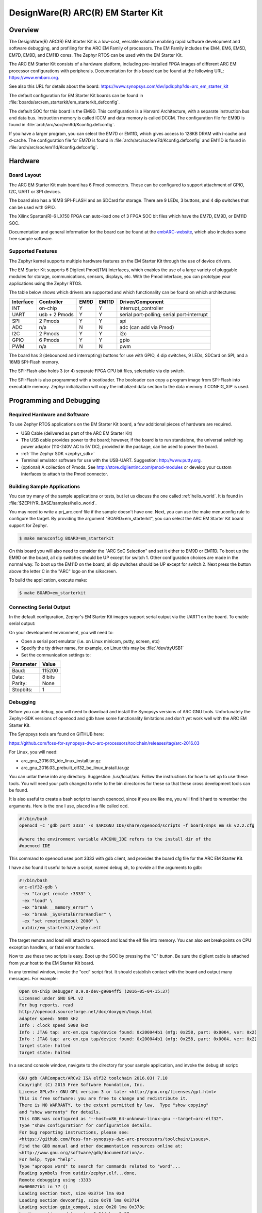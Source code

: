 .. _em_starterkit:

DesignWare(R) ARC(R) EM Starter Kit
###################################

Overview
********

The DesignWare(R) ARC(R) EM Starter Kit is a low-cost, versatile solution
enabling rapid software development and software debugging, and profiling
for the ARC EM Family of processors. The EM Family includes the EM4, EM6,
EM5D, EM7D, EM9D, and EM11D cores. The Zephyr RTOS can be used with the
EM Starter Kit.

.. image:: ARC_EM_Starter_Kit_Board_Photo.jpg
   :width: 442px
   :align: center
   :alt: DesignWare(R) ARC(R) EM Starter Kit (synopsys.com)

The ARC EM Starter Kit consists of a hardware platform, including pre-installed
FPGA images of different ARC EM processor configurations with peripherals.
Documentation for this board can be found at the following URL:
https://www.embarc.org.

See also this URL for details about the board:
https://www.synopsys.com/dw/ipdir.php?ds=arc_em_starter_kit

The default configuration for EM Starter Kit boards can be found in
:file:`boards/arc/em_starterkit/em_starterkit_defconfig`.

The default SOC for this board is the EM9D. This configuration is a Harvard
Architecture, with a separate instruction bus and data bus. Instruction memory
is called ICCM and data memory is called DCCM. The configuration file for EM9D
is found in :file:`arch/arc/soc/em9d/Kconfig.defconfig`.

If you have a larger program, you can select the EM7D or EM11D, which gives
access to 128KB DRAM with i-cache and d-cache. The configuration file for EM7D
is found in :file:`arch/arc/soc/em7d/Kconfig.defconfig` and EM11D is found in
:file:`arch/arc/soc/em11d/Kconfig.defconfig`.

Hardware
********
Board Layout
============

The ARC EM Starter Kit main board has 6 Pmod connectors. These can be configured
to support attachment of GPIO, I2C, UART or SPI devices.

The board also has a 16MB SPI-FLASH and an SDCard for storage. There are 9 LEDs,
3 buttons, and 4 dip switches that can be used with GPIO.

The Xilinx Spartan(R)-6 LX150 FPGA can auto-load one of 3 FPGA SOC bit files
which have the EM7D, EM9D, or EM11D SOC.

Documentation and general information for the board can be found at the
`embARC-website`_, which also includes some free sample software.

Supported Features
==================

The Zephyr kernel supports multiple hardware features on the EM Starter Kit
through the use of device drivers.

The EM Starter Kit supports 6 Digilent Pmod(TM) Interfaces, which enables the
use of a large variety of pluggable modules for storage, communications,
sensors, displays, etc. With the Pmod interface, you can prototype your
applications using the Zephyr RTOS.

The table below shows which drivers are supported and which functionality can be
found on which architectures:

+-----------+------------+-----+-------+-----------------------+
| Interface | Controller |EM9D | EM11D | Driver/Component      |
+===========+============+=====+=======+=======================+
| INT       | on-chip    | Y   | Y     | interrupt_controller  |
+-----------+------------+-----+-------+-----------------------+
| UART      | usb +      | Y   | Y     | serial port-polling;  |
|           | 2 Pmods    |     |       | serial port-interrupt |
+-----------+------------+-----+-------+-----------------------+
| SPI       | 2 Pmods    | Y   | Y     | spi                   |
+-----------+------------+-----+-------+-----------------------+
| ADC       | n/a        | N   | N     | adc (can add via Pmod)|
+-----------+------------+-----+-------+-----------------------+
| I2C       | 2 Pmods    | Y   | Y     | i2c                   |
+-----------+------------+-----+-------+-----------------------+
| GPIO      | 6 Pmods    | Y   | Y     | gpio                  |
+-----------+------------+-----+-------+-----------------------+
| PWM       | n/a        | N   | N     | pwm                   |
+-----------+------------+-----+-------+-----------------------+

The board has 3 (debounced and interrupting) buttons for use with GPIO, 4 dip
switches, 9 LEDs, SDCard on SPI, and a 16MB SPI-Flash memory.

The SPI-Flash also holds 3 (or 4) separate FPGA CPU bit files, selectable via
dip switch.

The SPI-Flash is also programmed with a bootloader. The booloader can copy a
program image from SPI-Flash into executable memory.  Zephyr initialization will
copy the initialized data section to the data memory if CONFIG_XIP is used.


Programming and Debugging
*************************

Required Hardware and Software
==============================

To use Zephyr RTOS applications on the EM Starter Kit board, a few additional
pieces of hardware are required.

* USB Cable (delivered as part of the ARC EM Starter Kit)

* The USB cable provides power to the board; however, if the board is to run
  standalone, the universal switching power adaptor (110-240V AC to 5V DC),
  provided in the package, can be used to power the board.

* :ref:`The Zephyr SDK <zephyr_sdk>`

* Terminal emulator software for use with the USB-UART. Suggestion:
  http://www.putty.org.

* (optional) A collection of Pmods.
  See http://store.digilentinc.com/pmod-modules or develop your
  custom interfaces to attach to the Pmod connector.

Building Sample Applications
==============================

You can try many of the sample applications or tests, but let us discuss
the one called :ref:`hello_world`.
It is found in :file:`$ZEPHYR_BASE/samples/hello_world`.

You may need to write a prj_arc.conf file if the sample doesn't have one.
Next, you can use the make menuconfig rule to configure the target. By
providing the argument "BOARD=em_starterkit", you can select the ARC
EM Starter Kit board support for Zephyr.

.. code-block:: console

   $ make menuconfig BOARD=em_starterkit

On this board you will also need to consider the "ARC SoC Selection" and set
it either to EM9D or EM11D. To boot up the EM9D on the board, all dip
switches should be UP except for switch 1. Other configuration choices
are made in the normal way. To boot up the EM11D on the board,
all dip switches should be UP except for switch 2. Next press the button
above the letter C in the "ARC" logo on the silkscreen.

To build the application, execute make:

.. code-block:: console

   $ make BOARD=em_starterkit

Connecting Serial Output
=========================

In the default configuration, Zephyr's EM Starter Kit images support serial output
via the UART1 on the board.  To enable serial output:

On your development environment, you will need to:

* Open a serial port emulator (i.e. on Linux minicom, putty, screen, etc)
* Specify the tty driver name, for example, on Linux this may be :file:`/dev/ttyUSB1`
* Set the communication settings to:


========= =====
Parameter Value
========= =====
Baud:     115200
Data:     8 bits
Parity:    None
Stopbits:  1
========= =====

Debugging
==========
Before you can debug, you will need to download and install the
Synopsys versions of ARC GNU tools. Unfortunately the Zephyr-SDK versions
of openocd and gdb have some functionality limitations and don't yet
work well with the ARC EM Starter Kit.

The Synopsys tools are found on GITHUB here:

https://github.com/foss-for-synopsys-dwc-arc-processors/toolchain/releases/tag/arc-2016.03

For Linux, you will need:

* arc_gnu_2016.03_ide_linux_install.tar.gz
* arc_gnu_2016.03_prebuilt_elf32_be_linux_install.tar.gz

You can untar these into any directory. Suggestion: /usr/local/arc.  Follow the
instructions for how to set up to use these tools.  You will need your path
changed to refer to the bin directories for these so that these cross
development tools can be found.

It is also useful to create a bash script to launch openocd, since if you are
like me, you will find it hard to remember the arguments. Here is the one I use,
placed in a file called ocd.

.. code-block:: console

  #!/bin/bash
  openocd -c 'gdb_port 3333' -s $ARCGNU_IDE/share/openocd/scripts -f board/snps_em_sk_v2.2.cfg

  #where the environment variable ARCGNU_IDE refers to the install dir of the
  #openocd IDE

This command to openocd uses port 3333 with gdb client, and provides the board
cfg file for the ARC EM Starter Kit.

I have also found it useful to have a script, named debug.sh, to provide all the
arguments to gdb:

.. code-block:: console

   #!/bin/bash
   arc-elf32-gdb \
    -ex "target remote :3333" \
    -ex "load" \
    -ex "break __memory_error" \
    -ex "break _SysFatalErrorHandler" \
    -ex "set remotetimeout 2000" \
    outdir/em_starterkit/zephyr.elf

The target remote and load will attach to openocd and load the elf file into
memory. You can also set breakpoints on CPU exception handlers, or fatal
error handlers.

Now to use these two scripts is easy. Boot up the SOC by pressing the "C" button.
Be sure the digilent cable is attached from your host to the EM Starter Kit
board.

In any terminal window, invoke the "ocd" script first. It should establish
contact with the board and output many messages. For example:

.. code-block:: console

   Open On-Chip Debugger 0.9.0-dev-g90a4ff5 (2016-05-04-15:37)
   Licensed under GNU GPL v2
   For bug reports, read
   http://openocd.sourceforge.net/doc/doxygen/bugs.html
   adapter speed: 5000 kHz
   Info : clock speed 5000 kHz
   Info : JTAG tap: arc-em.cpu tap/device found: 0x200044b1 (mfg: 0x258, part: 0x0004, ver: 0x2)
   Info : JTAG tap: arc-em.cpu tap/device found: 0x200044b1 (mfg: 0x258, part: 0x0004, ver: 0x2)
   target state: halted
   target state: halted

In a second console window, navigate to the directory for your sample application,
and invoke the debug.sh script:

.. code-block:: console

   GNU gdb (ARCompact/ARCv2 ISA elf32 toolchain 2016.03) 7.10
   Copyright (C) 2015 Free Software Foundation, Inc.
   License GPLv3+: GNU GPL version 3 or later <http://gnu.org/licenses/gpl.html>
   This is free software: you are free to change and redistribute it.
   There is NO WARRANTY, to the extent permitted by law.  Type "show copying"
   and "show warranty" for details.
   This GDB was configured as "--host=x86_64-unknown-linux-gnu --target=arc-elf32".
   Type "show configuration" for configuration details.
   For bug reporting instructions, please see:
   <https://github.com/foss-for-synopsys-dwc-arc-processors/toolchain/issues>.
   Find the GDB manual and other documentation resources online at:
   <http://www.gnu.org/software/gdb/documentation/>.
   For help, type "help".
   Type "apropos word" to search for commands related to "word"...
   Reading symbols from outdir/zephyr.elf...done.
   Remote debugging using :3333
   0x000077b4 in ?? ()
   Loading section text, size 0x3714 lma 0x0
   Loading section devconfig, size 0x78 lma 0x3714
   Loading section gpio_compat, size 0x20 lma 0x378c
   Loading section rodata, size 0x244 lma 0x37ac
   Loading section datas, size 0x714 lma 0x80000000
   Loading section initlevel, size 0x78 lma 0x80000714
   Loading section _k_task_list, size 0x58 lma 0x8000078c
   Loading section _k_task_ptr, size 0x8 lma 0x800007e4
   Loading section _k_event_list, size 0x10 lma 0x800007ec
   Start address 0x36f4, load size 16876
   Transfer rate: 122 KB/sec, 1406 bytes/write.
   Breakpoint 1 at 0x3264: file /home/johndoe/repository/zephyr/arch/arc/core/fault_s.S, line 81.
   Breakpoint 2 at 0x3628: file /home/johndoe/repository/zephyr/arch/arc/core/sys_fatal_error_handler.c, line 73.
   (gdb)

At this point you can do your normal debug session. Set breakpoints and then
'c' to continue into the program.

Flashing
========

Most of the time you will not be flashing your program but will instead
debug it using openocd and gdb. The program can be download via the USB
cable into the code and data memories.

When you are ready to deploy the program so that it boots up automatically
on reset or power-up, you can follow the steps to place the program on
SPI-FLASH.

For instructions on how to write your program to SPI-FLASH,
refer to the documentation on the ARC EM Starter Kit at the
`embARC-website`_, which includes instructions for how to place an
executable image onto the SPI-FLASH in such a way that it is understood
by the bootloader.



Release Notes
*************

The following is a list of TODO items:

* :jira:`ZEP-1153`: Zephyr needs i-cache API (all targets)
* :jira:`ZEP-713`: Zephyr ARC port doesn't yet support nested regular interrupts.
* pinmux driver: Possibly it can be written to configure PMods too.

References
**********

.. _embARC-website: https://www.embarc.org

.. _emstarterkit-website: https://www.synopsys.com/dw/ipdir.php?ds=arc_em_starter_kit

.. _digilent-website: http://store.digilentinc.com

.. _putty-website: http://www.putty.org
